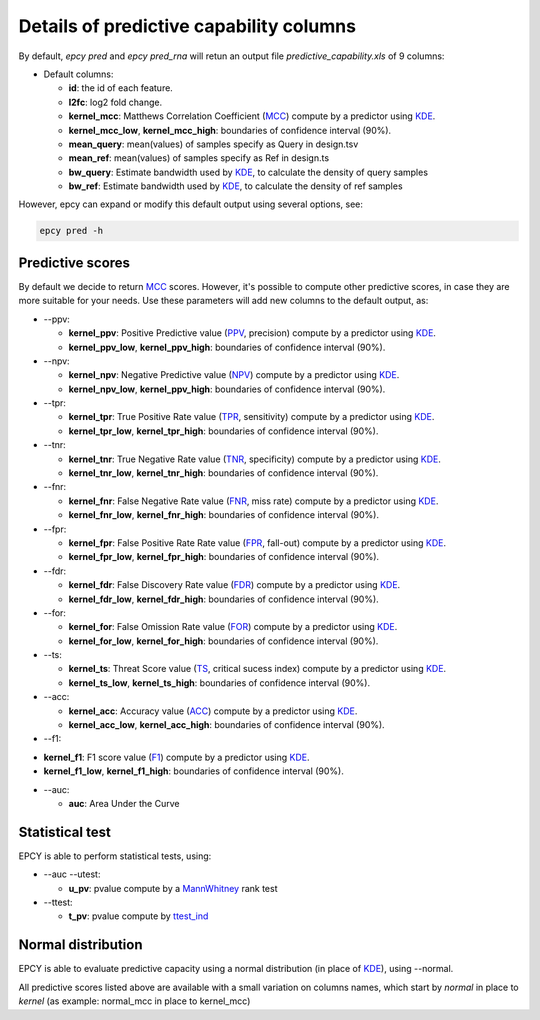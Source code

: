 Details of predictive capability columns
========================================

By default, *epcy pred* and *epcy pred_rna* will retun an output file
*predictive_capability.xls* of 9 columns:

* Default columns:

  - **id**: the id of each feature.
  - **l2fc**: log2 fold change.
  - **kernel\_mcc**: Matthews Correlation Coefficient (`MCC`_) compute by a predictor using `KDE`_.
  - **kernel\_mcc\_low**, **kernel\_mcc\_high**: boundaries of confidence interval (90%).
  - **mean\_query**: mean(values) of samples specify as Query in design.tsv
  - **mean\_ref**: mean(values) of samples specify as Ref in design.ts
  - **bw\_query**: Estimate bandwidth used by `KDE`_, to calculate the density of query samples
  - **bw\_ref**: Estimate bandwidth used by `KDE`_, to calculate the density of ref samples

However, epcy can expand or modify this default output using several options,
see:

.. code:: bash

   epcy pred -h


Predictive scores
-----------------

By default we decide to return `MCC`_ scores. However, it's possible to compute
other predictive scores, in case they are more suitable for your needs. Use
these parameters will add new columns to the default output, as:

* -\-ppv:

  - **kernel\_ppv**: Positive Predictive value (`PPV`_, precision) compute by a predictor using `KDE`_.
  - **kernel\_ppv\_low**, **kernel\_ppv\_high**: boundaries of confidence interval (90%).

* -\-npv:

  - **kernel\_npv**: Negative Predictive value (`NPV`_) compute by a predictor using `KDE`_.
  - **kernel\_npv\_low**, **kernel\_ppv\_high**: boundaries of confidence interval (90%).

* -\-tpr:

  - **kernel\_tpr**: True Positive Rate value (`TPR`_, sensitivity) compute by a predictor using `KDE`_.
  - **kernel\_tpr\_low**, **kernel\_tpr\_high**: boundaries of confidence interval (90%).

* -\-tnr:

  - **kernel\_tnr**: True Negative Rate value (`TNR`_, specificity) compute by a predictor using `KDE`_.
  - **kernel\_tnr\_low**, **kernel\_tnr\_high**: boundaries of confidence interval (90%).

* -\-fnr:

  - **kernel\_fnr**: False Negative Rate value (`FNR`_, miss rate) compute by a predictor using `KDE`_.
  - **kernel\_fnr\_low**, **kernel\_fnr\_high**: boundaries of confidence interval (90%).

* -\-fpr:

  - **kernel\_fpr**: False Positive Rate Rate value (`FPR`_, fall-out) compute by a predictor using `KDE`_.
  - **kernel\_fpr\_low**, **kernel\_fpr\_high**: boundaries of confidence interval (90%).

* -\-fdr:

  - **kernel\_fdr**: False Discovery Rate value (`FDR`_) compute by a predictor using `KDE`_.
  - **kernel\_fdr\_low**, **kernel\_fdr\_high**: boundaries of confidence interval (90%).

* -\-for:

  - **kernel\_for**: False Omission Rate value (`FOR`_) compute by a predictor using `KDE`_.
  - **kernel\_for\_low**, **kernel\_for\_high**: boundaries of confidence interval (90%).

* -\-ts:

  - **kernel\_ts**: Threat Score value (`TS`_, critical sucess index) compute by a predictor using `KDE`_.
  - **kernel\_ts\_low**, **kernel\_ts\_high**: boundaries of confidence interval (90%).

* -\-acc:

  - **kernel\_acc**: Accuracy value (`ACC`_) compute by a predictor using `KDE`_.
  - **kernel\_acc\_low**, **kernel\_acc\_high**: boundaries of confidence interval (90%).

* -\-f1:

- **kernel\_f1**: F1 score value (`F1`_) compute by a predictor using `KDE`_.
- **kernel\_f1\_low**, **kernel\_f1\_high**: boundaries of confidence interval (90%).

* -\-auc:

  - **auc**: Area Under the Curve

Statistical test
----------------

EPCY is able to perform statistical tests, using:

* -\-auc -\-utest:

  - **u\_pv**: pvalue compute by a `MannWhitney`_ rank test

* -\-ttest:

  - **t\_pv**: pvalue compute by `ttest\_ind`_


Normal distribution
-------------------

EPCY is able to evaluate predictive capacity using a normal distribution
(in place of `KDE`_), using -\-normal.

All predictive scores listed above are available with a small variation
on columns names, which start by *normal* in place to *kernel* (as example:
normal\_mcc in place to kernel\_mcc)

.. _KDE: https://en.wikipedia.org/wiki/Kernel_density_estimation
.. _MCC: https://en.wikipedia.org/wiki/Matthews_correlation_coefficient
.. _PPV: https://en.wikipedia.org/wiki/Positive_and_negative_predictive_values
.. _NPV: https://en.wikipedia.org/wiki/Positive_and_negative_predictive_values
.. _TPR: https://en.wikipedia.org/wiki/Sensitivity_and_specificity
.. _TNR: https://en.wikipedia.org/wiki/Sensitivity_and_specificity
.. _FNR: https://en.wikipedia.org/wiki/Type_I_and_type_II_errors#False_positive_and_false_negative_rates
.. _FPR: https://en.wikipedia.org/wiki/False_positive_rate
.. _FDR: https://en.wikipedia.org/wiki/False_discovery_rate
.. _FOR: https://en.wikipedia.org/wiki/Positive_and_negative_predictive_values
.. _ACC: https://en.wikipedia.org/wiki/Accuracy_and_precision
.. _TS: https://en.wikipedia.org/wiki/Matthews_correlation_coefficient
.. _F1: https://en.wikipedia.org/wiki/F-score
.. _normal: https://en.wikipedia.org/wiki/Normal_distribution
.. _MannWhitney: https://docs.scipy.org/doc/scipy/reference/generated/scipy.stats.mannwhitneyu.html
.. _ttest\_ind: https://docs.scipy.org/doc/scipy/reference/generated/scipy.stats.ttest_ind.html
